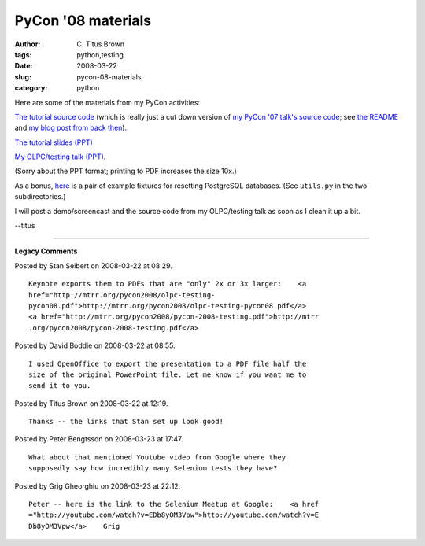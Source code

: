 PyCon '08 materials
###################

:author: C\. Titus Brown
:tags: python,testing
:date: 2008-03-22
:slug: pycon-08-materials
:category: python


Here are some of the materials from my PyCon activities:

`The tutorial source code
<http://ivory.idyll.org/permanent/pycon-08-tutorial-source.tar.gz>`__
(which is really just a cut down version of `my PyCon '07 talk's
source code <http://darcs.idyll.org/~t/projects/pycon-07-talk-source-latest.tar.gz>`__; see
`the README <http://darcs.idyll.org/~t/projects/pycon-07-talk-source/README.html>`__ and `my blog post from back then <http://ivory.idyll.org/blog/mar-07/pycon-talk-source>`__).

`The tutorial slides (PPT) <http://ivory.idyll.org/permanent/pycon-2008-testing.ppt>`__

`My OLPC/testing talk (PPT) <http://ivory.idyll.org/permanent/olpc-testing-pycon08.ppt>`__.

(Sorry about the PPT format; printing to PDF increases the size 10x.)

As a bonus, `here <http://ivory.idyll.org/permanent/pycon-db-test-08.tar.gz>`__ is a pair of example fixtures for resetting PostgreSQL databases.  (See ``utils.py`` in the two subdirectories.)

I will post a demo/screencast and the source code from my OLPC/testing talk
as soon as I clean it up a bit.

--titus


----

**Legacy Comments**


Posted by Stan Seibert on 2008-03-22 at 08:29. 

::

   Keynote exports them to PDFs that are "only" 2x or 3x larger:    <a
   href="http://mtrr.org/pycon2008/olpc-testing-
   pycon08.pdf">http://mtrr.org/pycon2008/olpc-testing-pycon08.pdf</a>
   <a href="http://mtrr.org/pycon2008/pycon-2008-testing.pdf">http://mtrr
   .org/pycon2008/pycon-2008-testing.pdf</a>


Posted by David Boddie on 2008-03-22 at 08:55. 

::

   I used OpenOffice to export the presentation to a PDF file half the
   size of the original PowerPoint file. Let me know if you want me to
   send it to you.


Posted by Titus Brown on 2008-03-22 at 12:19. 

::

   Thanks -- the links that Stan set up look good!


Posted by Peter Bengtsson on 2008-03-23 at 17:47. 

::

   What about that mentioned Youtube video from Google where they
   supposedly say how incredibly many Selenium tests they have?


Posted by Grig Gheorghiu on 2008-03-23 at 22:12. 

::

   Peter -- here is the link to the Selenium Meetup at Google:    <a href
   ="http://youtube.com/watch?v=EDb8yOM3Vpw">http://youtube.com/watch?v=E
   Db8yOM3Vpw</a>    Grig

